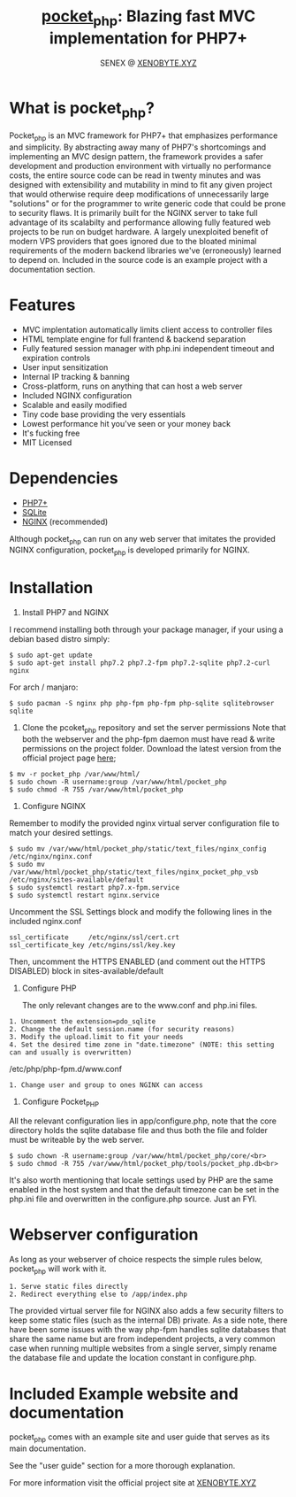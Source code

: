 #+Title: [[https://xenobyte.xyz/projects/?nav=pocket_php][pocket_php]]: Blazing fast MVC implementation for PHP7+
#+Author: SENEX @ [[https://xenobyte.xyz/projects/?nav=pocket_php][XENOBYTE.XYZ]]


[[http://www.gnu.org/licenses/gpl-3.0.html][http://img.shields.io/:license-mit-blue.svg]]

* What is pocket_php?

  Pocket_php is an MVC framework for PHP7+ that emphasizes performance and simplicity. By abstracting away many of PHP7's shortcomings and implementing an MVC design pattern, the framework provides a safer development and production environment with virtually no performance costs, the entire source code can be read in twenty minutes and was designed with extensibility and mutability in mind to fit any given project that would otherwise require deep modifications of unnecessarily large "solutions" or for the programmer to write generic code that could be prone to security flaws.
  It is primarily built for the NGINX server to take full advantage of its scalabilty and performance allowing fully featured web projects to be run on budget hardware. A largely unexploited benefit of modern VPS providers that goes ignored due to the bloated minimal requirements of the modern backend libraries we've (erroneously) learned to depend on.
  Included in the source code is an example project with a documentation section.

* Features

  - MVC implentation automatically limits client access to controller files
  - HTML template engine for full frantend & backend separation
  - Fully featured session manager with php.ini independent timeout and expiration controls
  - User input sensitization
  - Internal IP tracking & banning
  - Cross-platform, runs on anything that can host a web server
  - Included NGINX configuration
  - Scalable and easily modified
  - Tiny code base providing the very essentials
  - Lowest performance hit you've seen or your money back
  - It's fucking free
  - MIT Licensed


* Dependencies
  - [[https://php.net/][PHP7+]]
  - [[https://www.sqlite.org/index.html][SQLite]]
  - [[https://www.nginx.com/][NGINX]] (recommended)

  Although pocket_php can run on any web server that imitates the provided NGINX configuration, pocket_php
  is developed primarily for NGINX.

* Installation

  1. Install PHP7 and NGINX

  I recommend installing both through your package manager, if your using a debian based distro simply:

  #+BEGIN_SRC 
  $ sudo apt-get update
  $ sudo apt-get install php7.2 php7.2-fpm php7.2-sqlite php7.2-curl nginx
  #+END_SRC

  For arch / manjaro: 

  #+BEGIN_SRC 
  $ sudo pacman -S nginx php php-fpm php-fpm php-sqlite sqlitebrowser sqlite
  #+END_SRC 

  2. Clone the pcoket_php repository and set the server permissions
     Note that both the webserver and the php-fpm daemon must have read & write permissions on the project folder.
     Download the latest version from the official project page [[http://xenobyte.xyz.localhost/projects/?nav=pocket_php][here]];
  #+BEGIN_SRC 
  $ mv -r pocket_php /var/www/html/
  $ sudo chown -R username:group /var/www/html/pocket_php
  $ sudo chmod -R 755 /var/www/html/pocket_php
  #+END_SRC

  3. Configure NGINX

  Remember to modify the provided nginx virtual server configuration file to match your desired settings.

  #+BEGIN_SRC 
  $ sudo mv /var/www/html/pocket_php/static/text_files/nginx_config /etc/nginx/nginx.conf
  $ sudo mv /var/www/html/pocket_php/static/text_files/nginx_pocket_php_vsb /etc/nginx/sites-available/default
  $ sudo systemctl restart php7.x-fpm.service
  $ sudo systemctl restart nginx.service
  #+END_SRC

  Uncomment the SSL Settings block and modify the following lines in the included nginx.conf

  #+BEGIN_SRC 
  ssl_certificate     /etc/nginx/ssl/cert.crt
  ssl_certificate_key /etc/ngins/ssl/key.key
  #+END_SRC

  Then, uncomment the HTTPS ENABLED (and comment out the HTTPS DISABLED) block in sites-available/default

  4. Configure PHP 

     The only relevant changes are to the www.conf and php.ini files.

  #+BEGIN_SRC      
     1. Uncomment the extension=pdo_sqlite
     2. Change the default session.name (for security reasons)
     3. Modify the upload.limit to fit your needs
     4. Set the desired time zone in "date.timezone" (NOTE: this setting can and usually is overwritten)
  #+END_SRC 
                           
  /etc/php/php-fpm.d/www.conf

  #+BEGIN_SRC      
  1. Change user and group to ones NGINX can access
  #+END_SRC      

  5. Configure Pocket_PHP 

  All the relevant configuration lies in app/configure.php, note that the core directory holds the sqlite database file and thus both the file and folder must be writeable by the web server.

  #+BEGIN_SRC 
  $ sudo chown -R username:group /var/www/html/pocket_php/core/<br>
  $ sudo chmod -R 755 /var/www/html/pocket_php/tools/pocket_php.db<br>
  #+END_SRC

  It's also worth mentioning that locale settings used by PHP are the same enabled in the host system and that the
  default timezone can be set in the php.ini file and overwritten in the configure.php source. Just an FYI.


* Webserver configuration
  As long as your webserver of choice respects the simple rules below, pocket_php will work with it.

  #+BEGIN_SRC 
1. Serve static files directly
2. Redirect everything else to /app/index.php
  #+END_SRC 

  The provided virtual server file for NGINX also adds a few security filters to keep some static files (such as the internal DB) private. As a side note, there have been some issues with the way php-fpm handles sqlite databases that share the same name but are from independent projects, a very common case when running multiple websites from a single server, simply rename the database file and update the location constant in configure.php. 


* Included Example website and documentation

  pocket_php comes with an example site and user guide that serves as its main documentation.

  #+html: <p align="center"><img src="https://i.imgur.com/NjnKWy4.jpg" /></p>

  See the "user guide" section for a more thorough explanation.
 
  For more information visit the official project site at [[https://xenobyte.xyz/projects/?nav=pocket_php][XENOBYTE.XYZ]]
